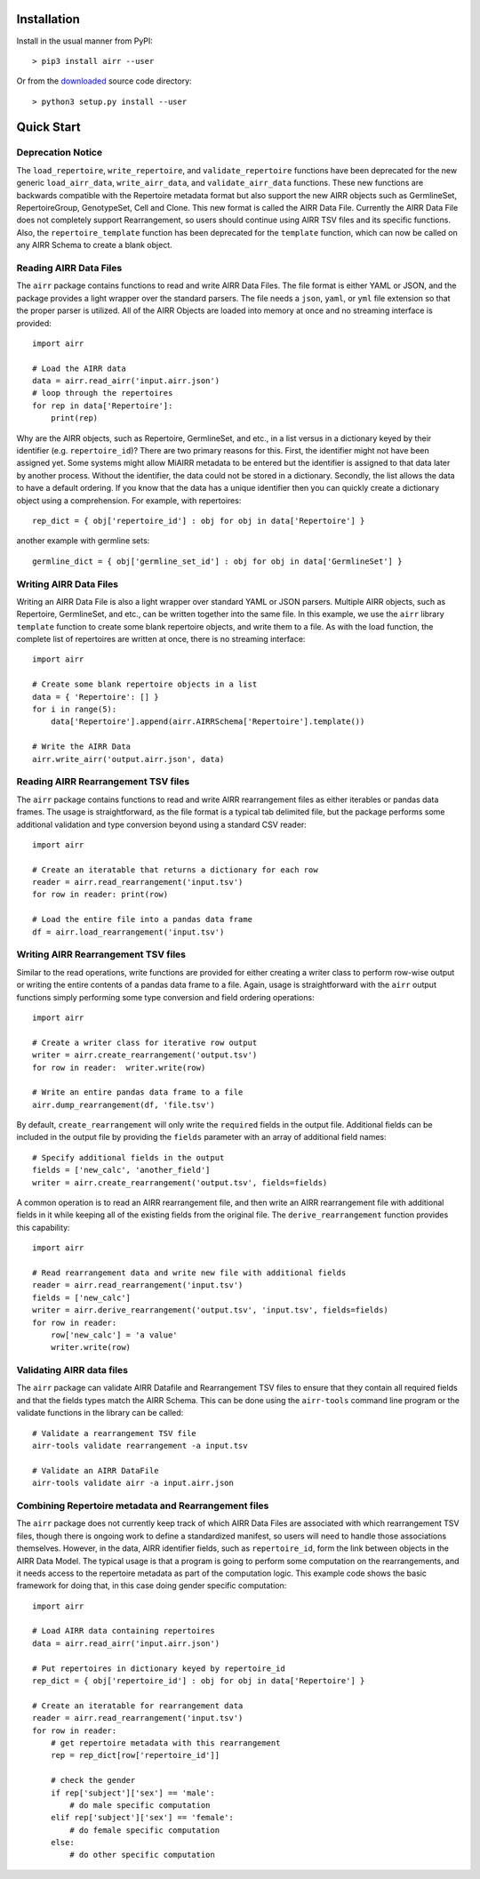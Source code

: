 Installation
------------------------------------------------------------------------------

Install in the usual manner from PyPI::

    > pip3 install airr --user

Or from the `downloaded <https://github.com/airr-community/airr-standards>`__
source code directory::

    > python3 setup.py install --user


Quick Start
------------------------------------------------------------------------------

Deprecation Notice
^^^^^^^^^^^^^^^^^^^^

The ``load_repertoire``, ``write_repertoire``, and ``validate_repertoire`` functions
have been deprecated for the new generic ``load_airr_data``, ``write_airr_data``, and
``validate_airr_data`` functions. These new functions are backwards compatible with
the Repertoire metadata format but also support the new AIRR objects such as GermlineSet,
RepertoireGroup, GenotypeSet, Cell and Clone. This new format is called the AIRR Data File.
Currently the AIRR Data File does not completely support Rearrangement, so users should
continue using AIRR TSV files and its specific functions. Also, the ``repertoire_template``
function has been deprecated for the ``template`` function, which can now be called on any
AIRR Schema to create a blank object.

Reading AIRR Data Files
^^^^^^^^^^^^^^^^^^^^^^^^^^^^^^^^^^^^^^^^^^^^^^^^^^^^^^^^^^^^^^^^^^^^^^^^^^^^^^

The ``airr`` package contains functions to read and write AIRR Data
Files. The file format is either YAML or JSON, and the package provides a
light wrapper over the standard parsers. The file needs a ``json``, ``yaml``, or ``yml``
file extension so that the proper parser is utilized. All of the AIRR Objects are loaded
into memory at once and no streaming interface is provided::

    import airr

    # Load the AIRR data
    data = airr.read_airr('input.airr.json')
    # loop through the repertoires
    for rep in data['Repertoire']:
        print(rep)

Why are the AIRR objects, such as Repertoire, GermlineSet, and etc., in a list versus in a
dictionary keyed by their identifier (e.g. ``repertoire_id``)? There are two primary reasons for
this. First, the identifier might not have been assigned yet. Some systems might allow MiAIRR
metadata to be entered but the identifier is assigned to that data later by another process. Without
the identifier, the data could not be stored in a dictionary. Secondly, the list allows the data to
have a default ordering. If you know that the data has a unique identifier then you can quickly
create a dictionary object using a comprehension. For example, with repertoires::

    rep_dict = { obj['repertoire_id'] : obj for obj in data['Repertoire'] }

another example with germline sets::

    germline_dict = { obj['germline_set_id'] : obj for obj in data['GermlineSet'] }

Writing AIRR Data Files
^^^^^^^^^^^^^^^^^^^^^^^^^^^^^^^^^^^^^^^^^^^^^^^^^^^^^^^^^^^^^^^^^^^^^^^^^^^^^^

Writing an AIRR Data File is also a light wrapper over standard YAML or JSON
parsers. Multiple AIRR objects, such as Repertoire, GermlineSet, and etc., can be
written together into the same file. In this example, we use the ``airr`` library ``template``
function to create some blank repertoire objects, and write them to a file.
As with the load function,
the complete list of repertoires are written at once, there is no streaming interface::

    import airr

    # Create some blank repertoire objects in a list
    data = { 'Repertoire': [] }
    for i in range(5):
        data['Repertoire'].append(airr.AIRRSchema['Repertoire'].template())

    # Write the AIRR Data
    airr.write_airr('output.airr.json', data)

Reading AIRR Rearrangement TSV files
^^^^^^^^^^^^^^^^^^^^^^^^^^^^^^^^^^^^^^^^^^^^^^^^^^^^^^^^^^^^^^^^^^^^^^^^^^^^^^

The ``airr`` package contains functions to read and write AIRR rearrangement files
as either iterables or pandas data frames. The usage is straightforward,
as the file format is a typical tab delimited file, but the package
performs some additional validation and type conversion beyond using a
standard CSV reader::

    import airr

    # Create an iteratable that returns a dictionary for each row
    reader = airr.read_rearrangement('input.tsv')
    for row in reader: print(row)

    # Load the entire file into a pandas data frame
    df = airr.load_rearrangement('input.tsv')

Writing AIRR Rearrangement TSV files
^^^^^^^^^^^^^^^^^^^^^^^^^^^^^^^^^^^^^^^^^^^^^^^^^^^^^^^^^^^^^^^^^^^^^^^^^^^^^^

Similar to the read operations, write functions are provided for either creating
a writer class to perform row-wise output or writing the entire contents of
a pandas data frame to a file. Again, usage is straightforward with the ``airr``
output functions simply performing some type conversion and field ordering
operations::

    import airr

    # Create a writer class for iterative row output
    writer = airr.create_rearrangement('output.tsv')
    for row in reader:  writer.write(row)

    # Write an entire pandas data frame to a file
    airr.dump_rearrangement(df, 'file.tsv')

By default, ``create_rearrangement`` will only write the ``required`` fields
in the output file. Additional fields can be included in the output file by
providing the ``fields`` parameter with an array of additional field names::

    # Specify additional fields in the output
    fields = ['new_calc', 'another_field']
    writer = airr.create_rearrangement('output.tsv', fields=fields)

A common operation is to read an AIRR rearrangement file, and then
write an AIRR rearrangement file with additional fields in it while
keeping all of the existing fields from the original file. The
``derive_rearrangement`` function provides this capability::

    import airr

    # Read rearrangement data and write new file with additional fields
    reader = airr.read_rearrangement('input.tsv')
    fields = ['new_calc']
    writer = airr.derive_rearrangement('output.tsv', 'input.tsv', fields=fields)
    for row in reader:
        row['new_calc'] = 'a value'
        writer.write(row)


Validating AIRR data files
^^^^^^^^^^^^^^^^^^^^^^^^^^^^^^^^^^^^^^^^^^^^^^^^^^^^^^^^^^^^^^^^^^^^^^^^^^^^^^

The ``airr`` package can validate AIRR Datafile and Rearrangement TSV files
to ensure that they contain all required fields and that the fields types
match the AIRR Schema. This can be done using the ``airr-tools`` command
line program or the validate functions in the library can be called::

    # Validate a rearrangement TSV file
    airr-tools validate rearrangement -a input.tsv

    # Validate an AIRR DataFile
    airr-tools validate airr -a input.airr.json

Combining Repertoire metadata and Rearrangement files
^^^^^^^^^^^^^^^^^^^^^^^^^^^^^^^^^^^^^^^^^^^^^^^^^^^^^^^^^^^^^^^^^^^^^^^^^^^^^^

The ``airr`` package does not currently keep track of which AIRR Data Files
are associated with which rearrangement TSV files, though there is ongoing work to define
a standardized manifest, so users will need to handle those
associations themselves. However, in the data, AIRR identifier fields, such as ``repertoire_id``,
form the link between objects in the AIRR Data Model.
The typical usage is that a program is going to perform some
computation on the rearrangements, and it needs access to the repertoire metadata
as part of the computation logic. This example code shows the basic framework
for doing that, in this case doing gender specific computation::

    import airr

    # Load AIRR data containing repertoires
    data = airr.read_airr('input.airr.json')

    # Put repertoires in dictionary keyed by repertoire_id
    rep_dict = { obj['repertoire_id'] : obj for obj in data['Repertoire'] }

    # Create an iteratable for rearrangement data
    reader = airr.read_rearrangement('input.tsv')
    for row in reader:
        # get repertoire metadata with this rearrangement
        rep = rep_dict[row['repertoire_id']]
        
        # check the gender
        if rep['subject']['sex'] == 'male':
            # do male specific computation
        elif rep['subject']['sex'] == 'female':
            # do female specific computation
        else:
            # do other specific computation

